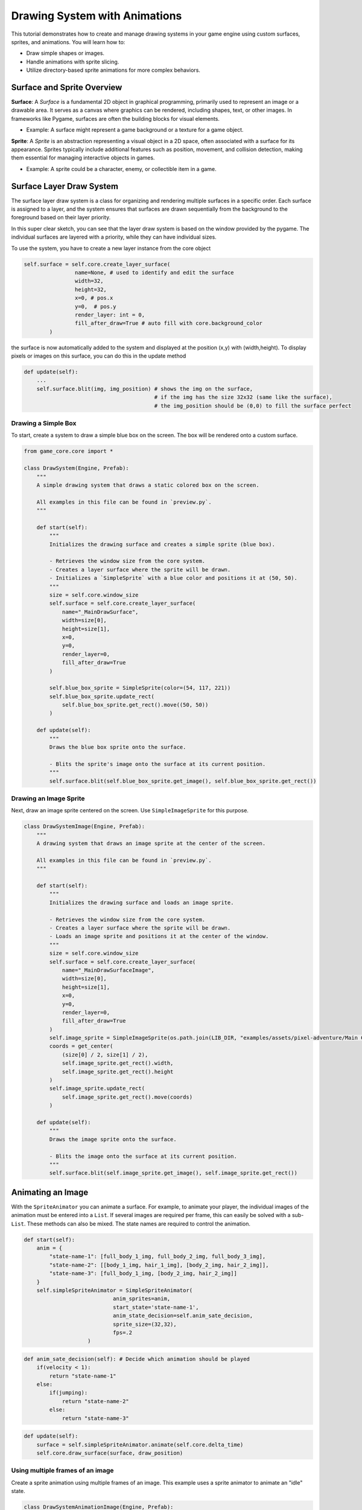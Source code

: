 Drawing System with Animations
==============================

This tutorial demonstrates how to create and manage drawing systems in your game engine using custom surfaces, sprites, and animations. You will learn how to:

* Draw simple shapes or images.
* Handle animations with sprite slicing.
* Utilize directory-based sprite animations for more complex behaviors.

Surface and Sprite Overview
^^^^^^^^^^^^^^^^^^^^^^^^^^^

**Surface**:
A `Surface` is a fundamental 2D object in graphical programming, primarily used to represent an image or a drawable area. It serves as a canvas where graphics can be rendered, including shapes, text, or other images. In frameworks like Pygame, surfaces are often the building blocks for visual elements.

- Example: A surface might represent a game background or a texture for a game object.

**Sprite**:
A `Sprite` is an abstraction representing a visual object in a 2D space, often associated with a surface for its appearance. Sprites typically include additional features such as position, movement, and collision detection, making them essential for managing interactive objects in games.

- Example: A sprite could be a character, enemy, or collectible item in a game.

Surface Layer Draw System
^^^^^^^^^^^^^^^^^^^^^^^^^

The surface layer draw system is a class for organizing and rendering multiple surfaces in a specific order. Each surface is assigned to a layer, and the system ensures that surfaces are drawn sequentially from the background to the foreground based on their layer priority.

In this super clear sketch, you can see that the layer draw system is based on the window provided by the pygame. The individual surfaces are layered with a priority, while they can have individual sizes.

.. image:: ../_images/surface-layer-example.png
   :alt: surface layer example image
   :scale: 100%

To use the system, you have to create a new layer instance from the core object

.. code-block:: python

    self.surface = self.core.create_layer_surface(
                    name=None, # used to identify and edit the surface
                    width=32,
                    height=32,
                    x=0, # pos.x
                    y=0,  # pos.y
                    render_layer: int = 0,
                    fill_after_draw=True # auto fill with core.background_color
            )

the surface is now automatically added to the system and displayed at the position (x,y) with (width,height). To display pixels or images on this surface, you can do this in the update method

.. code-block:: python

    def update(self):
        ...
        self.surface.blit(img, img_position) # shows the img on the surface,
                                             # if the img has the size 32x32 (same like the surface),
                                             # the img_position should be (0,0) to fill the surface perfect

Drawing a Simple Box
--------------------

To start, create a system to draw a simple blue box on the screen. The box will be rendered onto a custom surface.

.. code:: python

    from game_core.core import *

    class DrawSystem(Engine, Prefab):
        """
        A simple drawing system that draws a static colored box on the screen.

        All examples in this file can be found in `preview.py`.
        """

        def start(self):
            """
            Initializes the drawing surface and creates a simple sprite (blue box).

            - Retrieves the window size from the core system.
            - Creates a layer surface where the sprite will be drawn.
            - Initializes a `SimpleSprite` with a blue color and positions it at (50, 50).
            """
            size = self.core.window_size
            self.surface = self.core.create_layer_surface(
                name="_MainDrawSurface",
                width=size[0],
                height=size[1],
                x=0,
                y=0,
                render_layer=0,
                fill_after_draw=True
            )

            self.blue_box_sprite = SimpleSprite(color=(54, 117, 221))
            self.blue_box_sprite.update_rect(
                self.blue_box_sprite.get_rect().move((50, 50))
            )

        def update(self):
            """
            Draws the blue box sprite onto the surface.

            - Blits the sprite's image onto the surface at its current position.
            """
            self.surface.blit(self.blue_box_sprite.get_image(), self.blue_box_sprite.get_rect())

Drawing an Image Sprite
-----------------------

Next, draw an image sprite centered on the screen. Use ``SimpleImageSprite`` for this purpose.

.. code-block:: python

    class DrawSystemImage(Engine, Prefab):
        """
        A drawing system that draws an image sprite at the center of the screen.

        All examples in this file can be found in `preview.py`.
        """

        def start(self):
            """
            Initializes the drawing surface and loads an image sprite.

            - Retrieves the window size from the core system.
            - Creates a layer surface where the sprite will be drawn.
            - Loads an image sprite and positions it at the center of the window.
            """
            size = self.core.window_size
            self.surface = self.core.create_layer_surface(
                name="_MainDrawSurfaceImage",
                width=size[0],
                height=size[1],
                x=0,
                y=0,
                render_layer=0,
                fill_after_draw=True
            )
            self.image_sprite = SimpleImageSprite(os.path.join(LIB_DIR, "examples/assets/pixel-adventure/Main Characters/Ninja Frog/Idle/tile000.png"))
            coords = get_center(
                (size[0] / 2, size[1] / 2),
                self.image_sprite.get_rect().width,
                self.image_sprite.get_rect().height
            )
            self.image_sprite.update_rect(
                self.image_sprite.get_rect().move(coords)
            )

        def update(self):
            """
            Draws the image sprite onto the surface.

            - Blits the image onto the surface at its current position.
            """
            self.surface.blit(self.image_sprite.get_image(), self.image_sprite.get_rect())


Animating an Image
^^^^^^^^^^^^^^^^^^

With the ``SpriteAnimator`` you can animate a surface. For example, to animate your player, the individual images of the animation must be entered into a ``List``. If several images are required per frame, this can easily be solved with a sub-``List``. These methods can also be mixed. The state names are required to control the animation.

.. code-block:: python

    def start(self):
        anim = {
            "state-name-1": [full_body_1_img, full_body_2_img, full_body_3_img],
            "state-name-2": [[body_1_img, hair_1_img], [body_2_img, hair_2_img]],
            "state-name-3": [full_body_1_img, [body_2_img, hair_2_img]]
        }
        self.simpleSpriteAnimator = SimpleSpriteAnimator(
                                anim_sprites=anim,
                                start_state='state-name-1',
                                anim_state_decision=self.anim_sate_decision,
                                sprite_size=(32,32),
                                fps=.2
                        )

.. code-block:: python

    def anim_sate_decision(self): # Decide which animation should be played
        if(velocity < 1):
            return "state-name-1"
        else:
            if(jumping):
                return "state-name-2"
            else:
                return "state-name-3"

.. code-block:: python

    def update(self):
        surface = self.simpleSpriteAnimator.animate(self.core.delta_time)
        self.core.draw_surface(surface, draw_position)

Using multiple frames of an image
------------------------------------------

Create a sprite animation using multiple frames of an image. This example uses a sprite animator to animate an "idle" state.

.. code-block:: python

    class DrawSystemAnimationImage(Engine, Prefab):
        """
        A drawing system that animates an image sprite and displays it on the screen.

        All examples in this file can be found in `preview.py`.
        """

        def start(self):
            """
            Initializes the drawing surface and sets up an animated sprite.

            - Retrieves the window size from the core system.
            - Creates a layer surface where the animated sprite will be drawn.
            - Loads an animation with multiple frames for a sprite and positions it at the center of the window.
            """
            size = self.core.window_size
            self.surface = self.core.create_layer_surface(
                name="_MainDrawSurfaceAnimationImage",
                width=size[0],
                height=size[1],
                x=0,
                y=0,
                render_layer=0,
                fill_after_draw=True
            )
            anim = {
                "idle": [SimpleImageSprite(os.path.join(LIB_DIR, "examples/assets/pixel-adventure/Main Characters/Ninja Frog/Idle/tile{:03}.png".format(index))).get_image() for index in range(11)]
            }
            self.simple_sprite_animator = SimpleSpriteAnimator(
                anim_sprites=anim,
                start_state="idle",
                anim_state_decision=self.anim_sate_decision,
                sprite_size=(32, 32),
                fps=2
            )
            coords = get_center(
                (size[0] / 2, size[1] / 2),
                self.simple_sprite_animator.get_rect().width,
                self.simple_sprite_animator.get_rect().height
            )
            self.simple_sprite_animator.update_rect(
                self.simple_sprite_animator.get_rect().move(coords)
            )

        def update(self):
            """
            Updates and draws the animated sprite onto the surface.

            - Blits the current frame of the animation onto the surface at its current position.
            """
            self.surface.blit(
                self.simple_sprite_animator.animate(self.core.delta_time),
                self.simple_sprite_animator.get_rect()
            )

        def anim_sate_decision(self):
            """
            Defines the animation state decision logic for the sprite animator.

            - In this case, always returns the "idle" state for animation.
            """
            return "idle"

Slicing Sprites for Animation
-----------------------------

Use sprite slicing to handle animations from a single sprite sheet.

.. code-block:: python

    """
    This module defines advanced drawing systems for rendering sliced animations,
    animations with paddings, and directory-based sprite animations.
    Each class provides unique functionality for managing sprite slicing and animation states.
    """

    class DrawSystemAnimationImageSliced(Engine, Prefab):
        """
        A drawing system that displays an animated sprite using sliced frames from a single sprite sheet.

        Methods:
            start(): Initializes the drawing surface and configures the sprite animator with sliced frames.
            update(): Plays the animation and renders the current frame on the surface.
            anim_sate_decision(): Determines the animation state, always returning "idle."
        """
        def start(self):
            """
            Initializes the drawing surface and configures the sprite animator with a sliced animation.

            Creates a rendering surface and loads an animation from a sprite sheet, slicing it into frames
            using a predefined number of columns. Positions the sprite at the center of the screen.

            Parameters: None
            Returns: None
            """
            size = self.core.window_size
            self.surface = self.core.create_layer_surface(
                name="_DrawSystemAnimationImageSliced",
                width=size[0],
                height=size[1],
                x=0,
                y=0,
                render_layer=0,
                fill_after_draw=True
            )
            anim = {
                "idle": SimpleImageSprite(os.path.join(LIB_DIR, "examples/assets/pixel-adventure/Main Characters/Ninja Frog/Idle (32x32).png"), slicer=AmountSlicer(cols=11)).get_image()
            }
            self.simple_sprite_animator = SimpleSpriteAnimator(
                anim_sprites=anim,
                start_state="idle",
                anim_state_decision=self.anim_sate_decision,
                sprite_size=(32, 32),
                fps=1
            )
            coords = get_center(
                (size[0] / 2, size[1] / 2),
                self.simple_sprite_animator.get_rect().width,
                self.simple_sprite_animator.get_rect().height
            )
            self.simple_sprite_animator.update_rect(
                self.simple_sprite_animator.get_rect().move(coords)
            )

        def update(self):
            """
            Renders the current frame of the sliced animation onto the surface.

            Uses the sprite animator to retrieve the next frame based on elapsed time and draws it on the surface.

            Parameters: None
            Returns: None
            """
            self.surface.blit(
                self.simple_sprite_animator.animate(self.core.delta_time),
                self.simple_sprite_animator.get_rect()
            )

        def anim_sate_decision(self):
            """
            Determines the animation state for the sprite animator.

            Always returns "idle" in this implementation.

            Parameters: None
            Returns:
                str: The current animation state ("idle").
            """
            return "idle"

Handling Slices with Paddings
-----------------------------

For sprite sheets with padding or gaps, include padding parameters in the slicing configuration.

.. code-block:: python

    class DrawSystemAnimationImageSlicedWithPaddings(Engine, Prefab):
        """
        A drawing system that displays an animated sprite using sliced frames from a sprite sheet with paddings.

        Methods:
            start(): Initializes the drawing surface and configures the sprite animator with sliced frames.
            update(): Plays the animation and renders the current frame on the surface.
            anim_sate_decision(): Determines the animation state, always returning "idle."
        """
        def start(self):
            """
            Initializes the drawing surface and configures the sprite animator with a sliced animation.

            Creates a rendering surface and loads an animation from a sprite sheet with paddings.
            The frames are sliced using specified paddings and gaps, and the sprite is centered on the screen.

            Parameters: None
            Returns: None
            """
            size = self.core.window_size
            self.surface = self.core.create_layer_surface(
                name="_DrawSystemAnimationImageSlicedWithPaddings",
                width=size[0],
                height=size[1],
                x=0,
                y=0,
                render_layer=0,
                fill_after_draw=True
            )
            anim = {
                "idle": SimpleImageSprite(os.path.join(LIB_DIR, "examples/assets/debug/image-with-padding.png"), slicer=AmountSlicer(
                    cols=3,
                    rows=3,
                    top_padding=2,
                    bottom_padding=2,
                    left_padding=2,
                    right_padding=2,
                    x_gap=2,
                    y_gap=2
                )).get_image()
            }
            self.simple_sprite_animator = SimpleSpriteAnimator(
                anim_sprites=anim,
                start_state="idle",
                anim_state_decision=self.anim_sate_decision,
                sprite_size=(32, 32),
                fps=.1
            )
            coords = get_center(
                (size[0] / 2, size[1] / 2),
                self.simple_sprite_animator.get_rect().width,
                self.simple_sprite_animator.get_rect().height
            )
            self.simple_sprite_animator.update_rect(
                self.simple_sprite_animator.get_rect().move(coords)
            )

        def update(self):
            """
            Renders the current frame of the sliced animation with paddings onto the surface.

            Uses the sprite animator to retrieve the next frame based on elapsed time and draws it on the surface.

            Parameters: None
            Returns: None
            """
            self.surface.blit(
                self.simple_sprite_animator.animate(self.core.delta_time),
                self.simple_sprite_animator.get_rect()
            )

        def anim_sate_decision(self):
            """
            Determines the animation state for the sprite animator.

            Always returns "idle" in this implementation.

            Parameters: None
            Returns:
                str: The current animation state ("idle").
            """
            return "idle"


Directory-Based Animation
-------------------------

``SpriteDirectoryAnimation`` simplifies creating animations by organizing sprite images from a directory. Just provide the main folder path and optionally use a slicer to split sprite sheets into frames.

This file structure exemplifies the required structure for the ``SpriteDirectoryAnimation``. Here, ``player-animation`` serves as the main directory, which should be passed as an absolute path. Additionally, a ``Slicer`` can be selected to map the files within the directory, as well as the files in its subdirectories relative to the folder.

.. code::

    player-animation
    ├── run.png
    ├── jump.png
    └── idle
        ├── idle-frame-1.png
        └── idle-frame-2.png

Finally, automate animation handling with a directory-based system. This allows for managing multiple animations conveniently.

.. code-block:: python

    class DrawSystemDirectoryAnimationImageSliced(Engine, Prefab):
        """
        A drawing system that displays animations loaded from a directory containing sprite sheets.

        Methods:
            start(): Initializes the drawing surface and configures the sprite animator with animations from a directory.
            update(): Plays the animation and renders the current frame on the surface.
            anim_sate_decision(): Determines the animation state based on the current internal timer.
        """
        def start(self):
            """
            Initializes the drawing surface and configures the sprite animator with animations from a directory.

            Creates a rendering surface and loads animations from sprite sheets in a specified directory.
            Each animation is sliced using a size-based slicer. The sprite is positioned at the center of the screen.
            The system alternates between "idle" and "run" states based on an internal timer.

            Parameters: None
            Returns: None
            """
            size = self.core.window_size
            self.surface = self.core.create_layer_surface(
                name="_DrawSystemDirectoryAnimationImageSliced",
                width=size[0],
                height=size[1],
                x=0,
                y=0,
                render_layer=0,
                fill_after_draw=True
            )
            sprite_dir_anim = SpriteDirectoryAnimation(os.path.join(LIB_DIR, "examples/assets/pixel-adventure/Main Characters/Ninja Frog"), slicer=SizeSlicer(width=32, height=32))
            anim = sprite_dir_anim.parse()
            anim["idle"] = anim["Idle"]
            anim["run"] = anim["Run (32x32)"]
            self.simple_sprite_animator = SimpleSpriteAnimator(
                anim_sprites=anim,
                start_state="idle",
                anim_state_decision=self.anim_sate_decision,
                sprite_size=(32, 32),
                fps=2
            )
            coords = get_center(
                (size[0] / 2, size[1] / 2),
                self.simple_sprite_animator.get_rect().width,
                self.simple_sprite_animator.get_rect().height
            )
            self.simple_sprite_animator.update_rect(
                self.simple_sprite_animator.get_rect().move(coords)
            )
            self._is_idle = True
            self._timer = 0

        def update(self):
            """
            Renders the current frame of the directory-based animation onto the surface.

            Uses the sprite animator to retrieve the next frame based on elapsed time and draws it on the surface.
            Alternates between "idle" and "run" states based on the internal timer.

            Parameters: None
            Returns: None
            """
            self.surface.blit(
                self.simple_sprite_animator.animate(self.core.delta_time),
                self.simple_sprite_animator.get_rect()
            )
            if self._is_idle:
                self._timer += self.core.delta_time
                if self._timer >= 5000:
                    self._is_idle = False
            else:
                self._timer -= self.core.delta_time
                if self._timer <= 0:
                    self._is_idle = True

        def anim_sate_decision(self):
            """
            Determines the animation state for the sprite animator.

            Alternates between "idle" and "run" states based on the internal timer.

            Parameters: None
            Returns:
                str: The current animation state ("idle" or "run").
            """
            if self._is_idle:
                return "idle"
            return "run"
